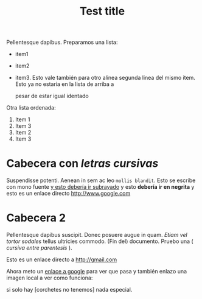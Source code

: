 
#+TITLE: Test title
#+PROPERTY: prop1

:PROPERTIES:
:Title:    Goldberg Variations
:Composer: J.S. Bach
:END:

Pellentesque dapibus. Preparamos 
una lista:
 - item1
 - item2
 - item3. Esto vale también para otro alinea
   segunda linea del mismo item. Esto ya no estaría en la lista de arriba a
   

   pesar de estar igual identado

Otra lista ordenada:
  1) Item 1
  2) Item 3
  3) Item 2
  4) Item 3

* Cabecera con /letras cursivas/
Suspendisse potenti.  Aenean in sem ac leo =mollis blandit=. Esto se escribe con
mono fuente _y esto debería ir subrayado_ y esto 
*debería ir en negrita* y esto es un enlace directo http://www.google.com

* Cabecera 2
Pellentesque dapibus suscipit. Donec posuere augue in quam. /Etiam vel tortor
sodales/ tellus ultricies commodo. (Fin del) documento. Pruebo una ( /cursiva
entre parentesis/ ).

Esto es un enlace directo a http://gmail.com

Ahora meto un [[http://www.google.com][enlace a google]] para ver que pasa y también enlazo una imagen
local a ver como funciona:
[[/home/sdemingo/Dropbox/Photos/Autocaravana/IMG_20140112_131349.jpg]]

si solo hay [corchetes no tenemos] nada especial.
